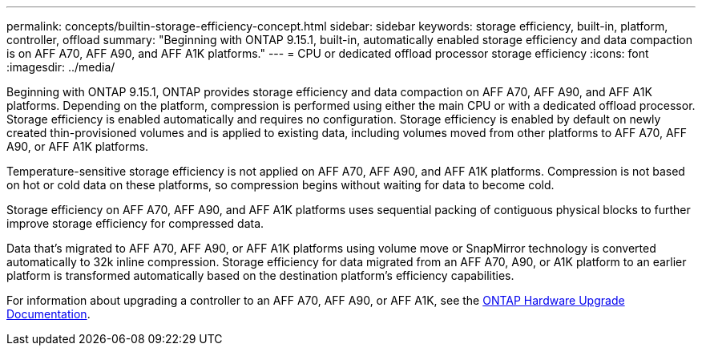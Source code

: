 ---
permalink: concepts/builtin-storage-efficiency-concept.html
sidebar: sidebar
keywords: storage efficiency, built-in, platform, controller, offload
summary: "Beginning with ONTAP 9.15.1, built-in, automatically enabled storage efficiency and data compaction is on AFF A70, AFF A90, and AFF A1K platforms."
---
= CPU or dedicated offload processor storage efficiency
:icons: font
:imagesdir: ../media/

[.lead]
Beginning with ONTAP 9.15.1, ONTAP provides storage efficiency and data compaction on AFF A70, AFF A90, and AFF A1K platforms. Depending on the platform, compression is performed using either the main CPU or with a dedicated offload processor. Storage efficiency is enabled automatically and requires no configuration. Storage efficiency is enabled by default on newly created thin-provisioned volumes and is applied to existing data, including volumes moved from other platforms to AFF A70, AFF A90, or AFF A1K platforms. 

Temperature-sensitive storage efficiency is not applied on AFF A70, AFF A90, and AFF A1K platforms. Compression is not based on hot or cold data on these platforms, so compression begins without waiting for data to become cold. 

Storage efficiency on AFF A70, AFF A90, and AFF A1K platforms uses sequential packing of contiguous physical blocks to further improve storage efficiency for compressed data. 

Data that's migrated to AFF A70, AFF A90, or AFF A1K platforms using volume move or SnapMirror technology is converted automatically to 32k inline compression. Storage efficiency for data migrated from an AFF A70, A90, or A1K platform to an earlier platform is transformed automatically based on the destination platform's efficiency capabilities.

For information about upgrading a controller to an AFF A70, AFF A90, or AFF A1K, see the https://docs.netapp.com/us-en/ontap-systems-upgrade/choose_controller_upgrade_procedure.html[ONTAP Hardware Upgrade Documentation^].


// 2024-June-21, IDR-370
// 2024-June-10, ONTAPDOC-1757 and ONTAPDOC-1851
